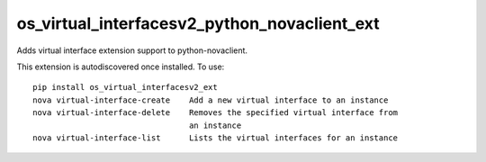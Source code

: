 =============================================
os_virtual_interfacesv2_python_novaclient_ext
=============================================

Adds virtual interface extension support to python-novaclient.

This extension is autodiscovered once installed. To use::

    pip install os_virtual_interfacesv2_ext
    nova virtual-interface-create    Add a new virtual interface to an instance
    nova virtual-interface-delete    Removes the specified virtual interface from
                                     an instance
    nova virtual-interface-list      Lists the virtual interfaces for an instance
